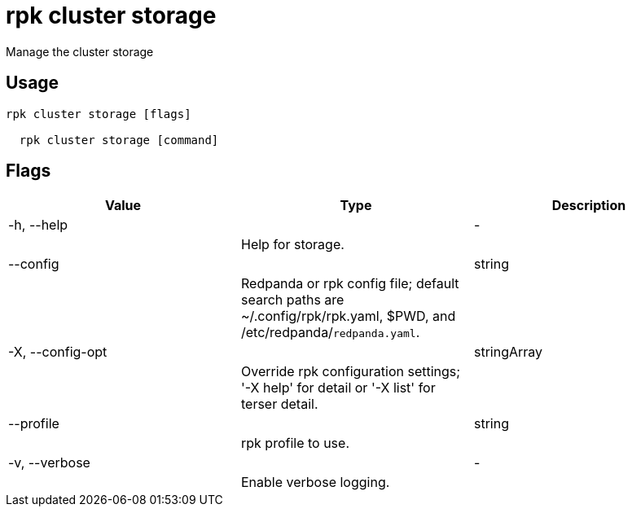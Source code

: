 = rpk cluster storage
:description: rpk cluster storage

Manage the cluster storage

== Usage

[,bash]
----
rpk cluster storage [flags]
  rpk cluster storage [command]
----

== Flags

[cols="1m,1a,2a]
|===
|*Value* |*Type* |*Description*

|-h, --help ||- ||Help for storage. |

|--config ||string ||Redpanda or rpk config file; default search paths are ~/.config/rpk/rpk.yaml, $PWD, and /etc/redpanda/`redpanda.yaml`. |

|-X, --config-opt ||stringArray ||Override rpk configuration settings; '-X help' for detail or '-X list' for terser detail. |

|--profile ||string ||rpk profile to use. |

|-v, --verbose ||- ||Enable verbose logging. |
|===